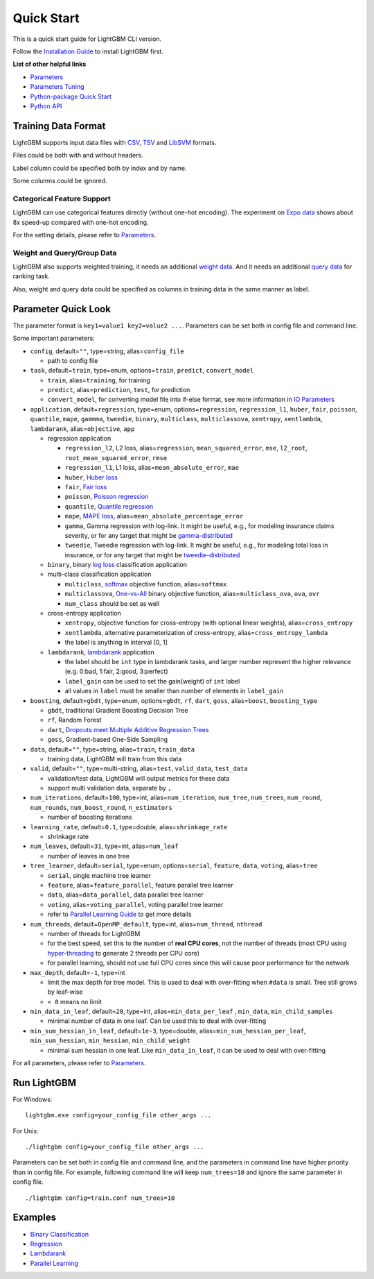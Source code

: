 Quick Start
===========

This is a quick start guide for LightGBM CLI version.

Follow the `Installation Guide <./Installation-Guide.rst>`__ to install LightGBM first.

**List of other helpful links**

-  `Parameters <./Parameters.rst>`__

-  `Parameters Tuning <./Parameters-Tuning.rst>`__

-  `Python-package Quick Start <./Python-Intro.rst>`__

-  `Python API <./Python-API.rst>`__

Training Data Format
--------------------

LightGBM supports input data files with `CSV`_, `TSV`_ and `LibSVM`_ formats.

Files could be both with and without headers.

Label column could be specified both by index and by name.

Some columns could be ignored.

Categorical Feature Support
~~~~~~~~~~~~~~~~~~~~~~~~~~~

LightGBM can use categorical features directly (without one-hot encoding).
The experiment on `Expo data`_ shows about 8x speed-up compared with one-hot encoding.

For the setting details, please refer to `Parameters <./Parameters.rst>`__.

Weight and Query/Group Data
~~~~~~~~~~~~~~~~~~~~~~~~~~~

LightGBM also supports weighted training, it needs an additional `weight data <./Parameters.rst#io-parameters>`__.
And it needs an additional `query data <./Parameters.rst#io-parameters>`_ for ranking task.

Also, weight and query data could be specified as columns in training data in the same manner as label.

Parameter Quick Look
--------------------

The parameter format is ``key1=value1 key2=value2 ...``.
Parameters can be set both in config file and command line.

Some important parameters:

-  ``config``, default=\ ``""``, type=string, alias=\ ``config_file``

   -  path to config file

-  ``task``, default=\ ``train``, type=enum, options=\ ``train``, ``predict``, ``convert_model``

   -  ``train``, alias=\ ``training``, for training

   -  ``predict``, alias=\ ``prediction``, ``test``, for prediction

   -  ``convert_model``, for converting model file into if-else format, see more information in `IO Parameters <./Parameters.rst#io-parameters>`__

-  ``application``, default=\ ``regression``, type=enum,
   options=\ ``regression``, ``regression_l1``, ``huber``, ``fair``, ``poisson``, ``quantile``, ``mape``, ``gammma``, ``tweedie``,
   ``binary``, ``multiclass``, ``multiclassova``, ``xentropy``, ``xentlambda``, ``lambdarank``,
   alias=\ ``objective``, ``app``

   -  regression application

      -  ``regression_l2``, L2 loss, alias=\ ``regression``, ``mean_squared_error``, ``mse``, ``l2_root``, ``root_mean_squared_error``, ``rmse``

      -  ``regression_l1``, L1 loss, alias=\ ``mean_absolute_error``, ``mae``

      -  ``huber``, `Huber loss`_

      -  ``fair``, `Fair loss`_

      -  ``poisson``, `Poisson regression`_

      -  ``quantile``, `Quantile regression`_

      -  ``mape``, `MAPE loss`_, alias=\ ``mean_absolute_percentage_error``

      -  ``gamma``, Gamma regression with log-link. It might be useful, e.g., for modeling insurance claims severity, or for any target that might be `gamma-distributed`_

      -  ``tweedie``, Tweedie regression with log-link. It might be useful, e.g., for modeling total loss in insurance, or for any target that might be `tweedie-distributed`_

   -  ``binary``, binary `log loss`_ classification application

   -  multi-class classification application

      -  ``multiclass``, `softmax`_ objective function, alias=\ ``softmax``

      -  ``multiclassova``, `One-vs-All`_ binary objective function, alias=\ ``multiclass_ova``, ``ova``, ``ovr``

      -  ``num_class`` should be set as well

   -  cross-entropy application

      -  ``xentropy``, objective function for cross-entropy (with optional linear weights), alias=\ ``cross_entropy``

      -  ``xentlambda``, alternative parameterization of cross-entropy, alias=\ ``cross_entropy_lambda``

      -  the label is anything in interval [0, 1]

   -  ``lambdarank``, `lambdarank`_ application

      -  the label should be ``int`` type in lambdarank tasks, and larger number represent the higher relevance (e.g. 0:bad, 1:fair, 2:good, 3:perfect)

      -  ``label_gain`` can be used to set the gain(weight) of ``int`` label

      -  all values in ``label`` must be smaller than number of elements in ``label_gain``

-  ``boosting``, default=\ ``gbdt``, type=enum,
   options=\ ``gbdt``, ``rf``, ``dart``, ``goss``,
   alias=\ ``boost``, ``boosting_type``

   -  ``gbdt``, traditional Gradient Boosting Decision Tree

   -  ``rf``, Random Forest

   -  ``dart``, `Dropouts meet Multiple Additive Regression Trees`_

   -  ``goss``, Gradient-based One-Side Sampling

-  ``data``, default=\ ``""``, type=string, alias=\ ``train``, ``train_data``

   -  training data, LightGBM will train from this data

-  ``valid``, default=\ ``""``, type=multi-string, alias=\ ``test``, ``valid_data``, ``test_data``

   -  validation/test data, LightGBM will output metrics for these data

   -  support multi validation data, separate by ``,``

-  ``num_iterations``, default=\ ``100``, type=int,
   alias=\ ``num_iteration``, ``num_tree``, ``num_trees``, ``num_round``, ``num_rounds``, ``num_boost_round``, ``n_estimators``

   -  number of boosting iterations

-  ``learning_rate``, default=\ ``0.1``, type=double, alias=\ ``shrinkage_rate``

   -  shrinkage rate

-  ``num_leaves``, default=\ ``31``, type=int, alias=\ ``num_leaf``

   -  number of leaves in one tree

-  ``tree_learner``, default=\ ``serial``, type=enum, options=\ ``serial``, ``feature``, ``data``, ``voting``, alias=\ ``tree``

   -  ``serial``, single machine tree learner

   -  ``feature``, alias=\ ``feature_parallel``, feature parallel tree learner

   -  ``data``, alias=\ ``data_parallel``, data parallel tree learner

   -  ``voting``, alias=\ ``voting_parallel``, voting parallel tree learner

   -  refer to `Parallel Learning Guide <./Parallel-Learning-Guide.rst>`__ to get more details

-  ``num_threads``, default=\ ``OpenMP_default``, type=int, alias=\ ``num_thread``, ``nthread``

   -  number of threads for LightGBM

   -  for the best speed, set this to the number of **real CPU cores**,
      not the number of threads (most CPU using `hyper-threading`_ to generate 2 threads per CPU core)

   -  for parallel learning, should not use full CPU cores since this will cause poor performance for the network

-  ``max_depth``, default=\ ``-1``, type=int

   -  limit the max depth for tree model.
      This is used to deal with over-fitting when ``#data`` is small.
      Tree still grows by leaf-wise

   -  ``< 0`` means no limit

-  ``min_data_in_leaf``, default=\ ``20``, type=int, alias=\ ``min_data_per_leaf`` , ``min_data``, ``min_child_samples``

   -  minimal number of data in one leaf. Can be used this to deal with over-fitting

-  ``min_sum_hessian_in_leaf``, default=\ ``1e-3``, type=double,
   alias=\ ``min_sum_hessian_per_leaf``, ``min_sum_hessian``, ``min_hessian``, ``min_child_weight``

   -  minimal sum hessian in one leaf. Like ``min_data_in_leaf``, it can be used to deal with over-fitting

For all parameters, please refer to `Parameters <./Parameters.rst>`__.

Run LightGBM
------------

For Windows:

::

    lightgbm.exe config=your_config_file other_args ...

For Unix:

::

    ./lightgbm config=your_config_file other_args ...

Parameters can be set both in config file and command line, and the parameters in command line have higher priority than in config file.
For example, following command line will keep ``num_trees=10`` and ignore the same parameter in config file.

::

    ./lightgbm config=train.conf num_trees=10

Examples
--------

-  `Binary Classification <https://github.com/Microsoft/LightGBM/tree/master/examples/binary_classification>`__

-  `Regression <https://github.com/Microsoft/LightGBM/tree/master/examples/regression>`__

-  `Lambdarank <https://github.com/Microsoft/LightGBM/tree/master/examples/lambdarank>`__

-  `Parallel Learning <https://github.com/Microsoft/LightGBM/tree/master/examples/parallel_learning>`__

.. _CSV: https://en.wikipedia.org/wiki/Comma-separated_values

.. _TSV: https://en.wikipedia.org/wiki/Tab-separated_values

.. _LibSVM: https://www.csie.ntu.edu.tw/~cjlin/libsvm/

.. _Expo data: http://stat-computing.org/dataexpo/2009/

.. _Huber loss: https://en.wikipedia.org/wiki/Huber_loss

.. _Fair loss: https://www.kaggle.com/c/allstate-claims-severity/discussion/24520

.. _Poisson regression: https://en.wikipedia.org/wiki/Poisson_regression

.. _Quantile regression: https://en.wikipedia.org/wiki/Quantile_regression

.. _MAPE loss: https://en.wikipedia.org/wiki/Mean_absolute_percentage_error

.. _log loss: https://en.wikipedia.org/wiki/Cross_entropy

.. _softmax: https://en.wikipedia.org/wiki/Softmax_function

.. _One-vs-All: https://en.wikipedia.org/wiki/Multiclass_classification#One-vs.-rest

.. _lambdarank: https://papers.nips.cc/paper/2971-learning-to-rank-with-nonsmooth-cost-functions.pdf

.. _Dropouts meet Multiple Additive Regression Trees: https://arxiv.org/abs/1505.01866

.. _hyper-threading: https://en.wikipedia.org/wiki/Hyper-threading

.. _gamma-distributed: https://en.wikipedia.org/wiki/Gamma_distribution#Applications

.. _tweedie-distributed: https://en.wikipedia.org/wiki/Tweedie_distribution#Applications
